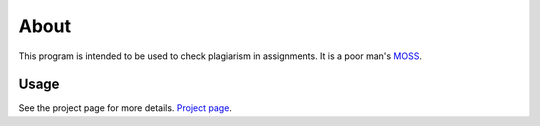 About
-----

This program is intended to be used to check plagiarism in assignments. It is a
poor man's `MOSS <http://theory.stanford.edu/~aiken/moss/>`_.

Usage 
=====

See the project page for more details. `Project page <http://dilawar.github.io/sniffer>`_.

